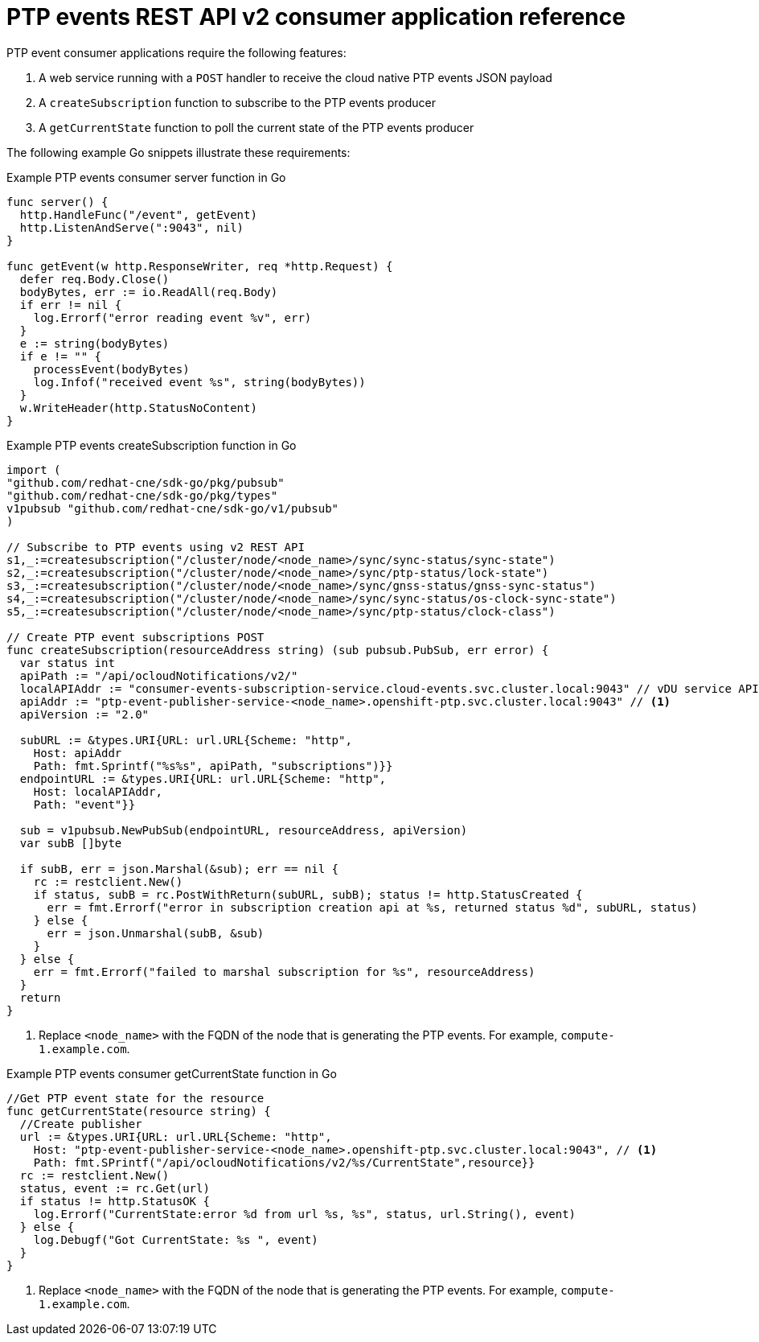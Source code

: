 // Module included in the following assemblies:
//
// * networking/ptp/ptp-cloud-events-consumer-dev-reference-v2.adoc

:_mod-docs-content-type: REFERENCE
[id="ptp-events-consumer-application-v2_{context}"]
= PTP events REST API v2 consumer application reference

PTP event consumer applications require the following features:

. A web service running with a `POST` handler to receive the cloud native PTP events JSON payload
. A `createSubscription` function to subscribe to the PTP events producer
. A `getCurrentState` function to poll the current state of the PTP events producer

The following example Go snippets illustrate these requirements:

.Example PTP events consumer server function in Go
[source,go]
----
func server() {
  http.HandleFunc("/event", getEvent)
  http.ListenAndServe(":9043", nil)
}

func getEvent(w http.ResponseWriter, req *http.Request) {
  defer req.Body.Close()
  bodyBytes, err := io.ReadAll(req.Body)
  if err != nil {
    log.Errorf("error reading event %v", err)
  }
  e := string(bodyBytes)
  if e != "" {
    processEvent(bodyBytes)
    log.Infof("received event %s", string(bodyBytes))
  }
  w.WriteHeader(http.StatusNoContent)
}
----

.Example PTP events createSubscription function in Go
[source,go,subs="attributes+"]
----
import (
"github.com/redhat-cne/sdk-go/pkg/pubsub"
"github.com/redhat-cne/sdk-go/pkg/types"
v1pubsub "github.com/redhat-cne/sdk-go/v1/pubsub"
)

// Subscribe to PTP events using v2 REST API
s1,_:=createsubscription("/cluster/node/<node_name>/sync/sync-status/sync-state")
s2,_:=createsubscription("/cluster/node/<node_name>/sync/ptp-status/lock-state")
s3,_:=createsubscription("/cluster/node/<node_name>/sync/gnss-status/gnss-sync-status")
s4,_:=createsubscription("/cluster/node/<node_name>/sync/sync-status/os-clock-sync-state")
s5,_:=createsubscription("/cluster/node/<node_name>/sync/ptp-status/clock-class")

// Create PTP event subscriptions POST
func createSubscription(resourceAddress string) (sub pubsub.PubSub, err error) {
  var status int
  apiPath := "/api/ocloudNotifications/v2/"
  localAPIAddr := "consumer-events-subscription-service.cloud-events.svc.cluster.local:9043" // vDU service API address
  apiAddr := "ptp-event-publisher-service-<node_name>.openshift-ptp.svc.cluster.local:9043" // <1>
  apiVersion := "2.0"

  subURL := &types.URI{URL: url.URL{Scheme: "http",
    Host: apiAddr
    Path: fmt.Sprintf("%s%s", apiPath, "subscriptions")}}
  endpointURL := &types.URI{URL: url.URL{Scheme: "http",
    Host: localAPIAddr,
    Path: "event"}}

  sub = v1pubsub.NewPubSub(endpointURL, resourceAddress, apiVersion)
  var subB []byte

  if subB, err = json.Marshal(&sub); err == nil {
    rc := restclient.New()
    if status, subB = rc.PostWithReturn(subURL, subB); status != http.StatusCreated {
      err = fmt.Errorf("error in subscription creation api at %s, returned status %d", subURL, status)
    } else {
      err = json.Unmarshal(subB, &sub)
    }
  } else {
    err = fmt.Errorf("failed to marshal subscription for %s", resourceAddress)
  }
  return
}
----
<1> Replace `<node_name>` with the FQDN of the node that is generating the PTP events. For example, `compute-1.example.com`.

.Example PTP events consumer getCurrentState function in Go
[source,go,subs="attributes+"]
----
//Get PTP event state for the resource
func getCurrentState(resource string) {
  //Create publisher
  url := &types.URI{URL: url.URL{Scheme: "http",
    Host: "ptp-event-publisher-service-<node_name>.openshift-ptp.svc.cluster.local:9043", // <1>
    Path: fmt.SPrintf("/api/ocloudNotifications/v2/%s/CurrentState",resource}}
  rc := restclient.New()
  status, event := rc.Get(url)
  if status != http.StatusOK {
    log.Errorf("CurrentState:error %d from url %s, %s", status, url.String(), event)
  } else {
    log.Debugf("Got CurrentState: %s ", event)
  }
}
----
<1> Replace `<node_name>` with the FQDN of the node that is generating the PTP events. For example, `compute-1.example.com`.